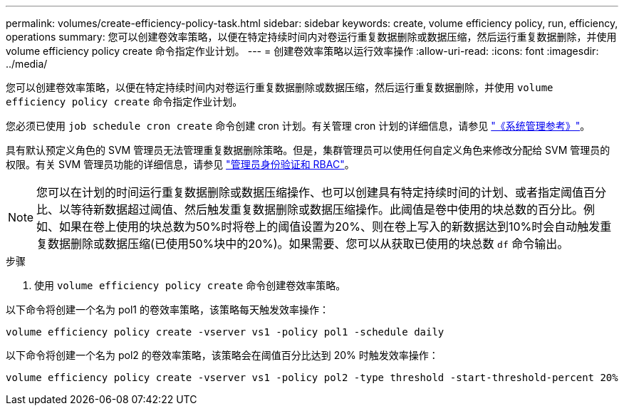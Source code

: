 ---
permalink: volumes/create-efficiency-policy-task.html 
sidebar: sidebar 
keywords: create, volume efficiency policy, run, efficiency, operations 
summary: 您可以创建卷效率策略，以便在特定持续时间内对卷运行重复数据删除或数据压缩，然后运行重复数据删除，并使用 volume efficiency policy create 命令指定作业计划。 
---
= 创建卷效率策略以运行效率操作
:allow-uri-read: 
:icons: font
:imagesdir: ../media/


[role="lead"]
您可以创建卷效率策略，以便在特定持续时间内对卷运行重复数据删除或数据压缩，然后运行重复数据删除，并使用 `volume efficiency policy create` 命令指定作业计划。

您必须已使用 `job schedule cron create` 命令创建 cron 计划。有关管理 cron 计划的详细信息，请参见 link:../system-admin/index.html["《系统管理参考》"]。

具有默认预定义角色的 SVM 管理员无法管理重复数据删除策略。但是，集群管理员可以使用任何自定义角色来修改分配给 SVM 管理员的权限。有关 SVM 管理员功能的详细信息，请参见 link:../authentication/index.html["管理员身份验证和 RBAC"]。

[NOTE]
====
您可以在计划的时间运行重复数据删除或数据压缩操作、也可以创建具有特定持续时间的计划、或者指定阈值百分比、以等待新数据超过阈值、然后触发重复数据删除或数据压缩操作。此阈值是卷中使用的块总数的百分比。例如、如果在卷上使用的块总数为50%时将卷上的阈值设置为20%、则在卷上写入的新数据达到10%时会自动触发重复数据删除或数据压缩(已使用50%块中的20%)。如果需要、您可以从获取已使用的块总数 `df` 命令输出。

====
.步骤
. 使用 `volume efficiency policy create` 命令创建卷效率策略。


以下命令将创建一个名为 pol1 的卷效率策略，该策略每天触发效率操作：

`volume efficiency policy create -vserver vs1 -policy pol1 -schedule daily`

以下命令将创建一个名为 pol2 的卷效率策略，该策略会在阈值百分比达到 20% 时触发效率操作：

`volume efficiency policy create -vserver vs1 -policy pol2 -type threshold -start-threshold-percent 20%`

